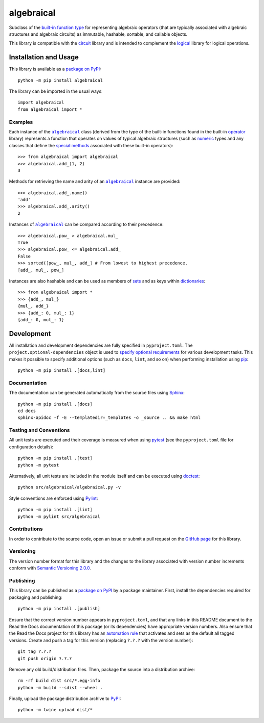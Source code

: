 ===========
algebraical
===========

Subclass of the `built-in function type <https://docs.python.org/3/library/operator.html>`__ for representing algebraic operators (that are typically associated with algebraic structures and algebraic circuits) as immutable, hashable, sortable, and callable objects.

This library is compatible with the `circuit <https://pypi.org/project/circuit>`__ library and is intended to complement the `logical <https://pypi.org/project/logical>`__ library for logical operations.

|pypi| |readthedocs| |actions| |coveralls|

.. |pypi| image:: https://badge.fury.io/py/algebraical.svg
   :target: https://badge.fury.io/py/algebraical
   :alt: PyPI version and link.

.. |readthedocs| image:: https://readthedocs.org/projects/algebraical/badge/?version=latest
   :target: https://algebraical.readthedocs.io/en/latest/?badge=latest
   :alt: Read the Docs documentation status.

.. |actions| image:: https://github.com/reity/algebraical/workflows/lint-test-cover-docs/badge.svg
   :target: https://github.com/reity/algebraical/actions/workflows/lint-test-cover-docs.yml
   :alt: GitHub Actions status.

.. |coveralls| image:: https://coveralls.io/repos/github/reity/algebraical/badge.svg?branch=main
   :target: https://coveralls.io/github/reity/algebraical?branch=main
   :alt: Coveralls test coverage summary.

Installation and Usage
----------------------
This library is available as a `package on PyPI <https://pypi.org/project/algebraical>`__::

    python -m pip install algebraical

The library can be imported in the usual ways::

    import algebraical
    from algebraical import *

Examples
^^^^^^^^

.. |algebraical| replace:: ``algebraical``
.. _algebraical: https://algebraical.readthedocs.io/en/0.1.1/_source/algebraical.html#algebraical.algebraical.algebraical

.. |operator| replace:: operator
.. _operator: https://docs.python.org/3/library/operator.html

Each instance of the |algebraical|_ class (derived from the type of the built-in functions found in the built-in |operator|_ library) represents a function that operates on values of typical algebraic structures (such as `numeric <https://docs.python.org/3/library/stdtypes.html#numeric-types-int-float-complex>`__ types and any classes that define the `special methods <https://docs.python.org/3/reference/datamodel.html#emulating-numeric-types>`__ associated with these built-in operators)::

    >>> from algebraical import algebraical
    >>> algebraical.add_(1, 2)
    3

Methods for retrieving the name and arity of an |algebraical|_ instance are provided::

    >>> algebraical.add_.name()
    'add'
    >>> algebraical.add_.arity()
    2

Instances of |algebraical|_ can be compared according to their precedence::

    >>> algebraical.pow_ > algebraical.mul_
    True
    >>> algebraical.pow_ <= algebraical.add_
    False
    >>> sorted([pow_, mul_, add_] # From lowest to highest precedence.
    [add_, mul_, pow_]

Instances are also hashable and can be used as members of `sets <https://docs.python.org/3/tutorial/datastructures.html#sets>`__ and as keys within `dictionaries <https://docs.python.org/3/tutorial/datastructures.html#dictionaries>`__::

    >>> from algebraical import *
    >>> {add_, mul_}
    {mul_, add_}
    >>> {add_: 0, mul_: 1}
    {add_: 0, mul_: 1}

Development
-----------
All installation and development dependencies are fully specified in ``pyproject.toml``. The ``project.optional-dependencies`` object is used to `specify optional requirements <https://peps.python.org/pep-0621>`__ for various development tasks. This makes it possible to specify additional options (such as ``docs``, ``lint``, and so on) when performing installation using `pip <https://pypi.org/project/pip>`__::

    python -m pip install .[docs,lint]

Documentation
^^^^^^^^^^^^^
The documentation can be generated automatically from the source files using `Sphinx <https://www.sphinx-doc.org>`__::

    python -m pip install .[docs]
    cd docs
    sphinx-apidoc -f -E --templatedir=_templates -o _source .. && make html

Testing and Conventions
^^^^^^^^^^^^^^^^^^^^^^^
All unit tests are executed and their coverage is measured when using `pytest <https://docs.pytest.org>`__ (see the ``pyproject.toml`` file for configuration details)::

    python -m pip install .[test]
    python -m pytest

Alternatively, all unit tests are included in the module itself and can be executed using `doctest <https://docs.python.org/3/library/doctest.html>`__::

    python src/algebraical/algebraical.py -v

Style conventions are enforced using `Pylint <https://pylint.pycqa.org>`__::

    python -m pip install .[lint]
    python -m pylint src/algebraical

Contributions
^^^^^^^^^^^^^
In order to contribute to the source code, open an issue or submit a pull request on the `GitHub page <https://github.com/reity/algebraical>`__ for this library.

Versioning
^^^^^^^^^^
The version number format for this library and the changes to the library associated with version number increments conform with `Semantic Versioning 2.0.0 <https://semver.org/#semantic-versioning-200>`__.

Publishing
^^^^^^^^^^
This library can be published as a `package on PyPI <https://pypi.org/project/algebraical>`__ by a package maintainer. First, install the dependencies required for packaging and publishing::

    python -m pip install .[publish]

Ensure that the correct version number appears in ``pyproject.toml``, and that any links in this README document to the Read the Docs documentation of this package (or its dependencies) have appropriate version numbers. Also ensure that the Read the Docs project for this library has an `automation rule <https://docs.readthedocs.io/en/stable/automation-rules.html>`__ that activates and sets as the default all tagged versions. Create and push a tag for this version (replacing ``?.?.?`` with the version number)::

    git tag ?.?.?
    git push origin ?.?.?

Remove any old build/distribution files. Then, package the source into a distribution archive::

    rm -rf build dist src/*.egg-info
    python -m build --sdist --wheel .

Finally, upload the package distribution archive to `PyPI <https://pypi.org>`__::

    python -m twine upload dist/*
